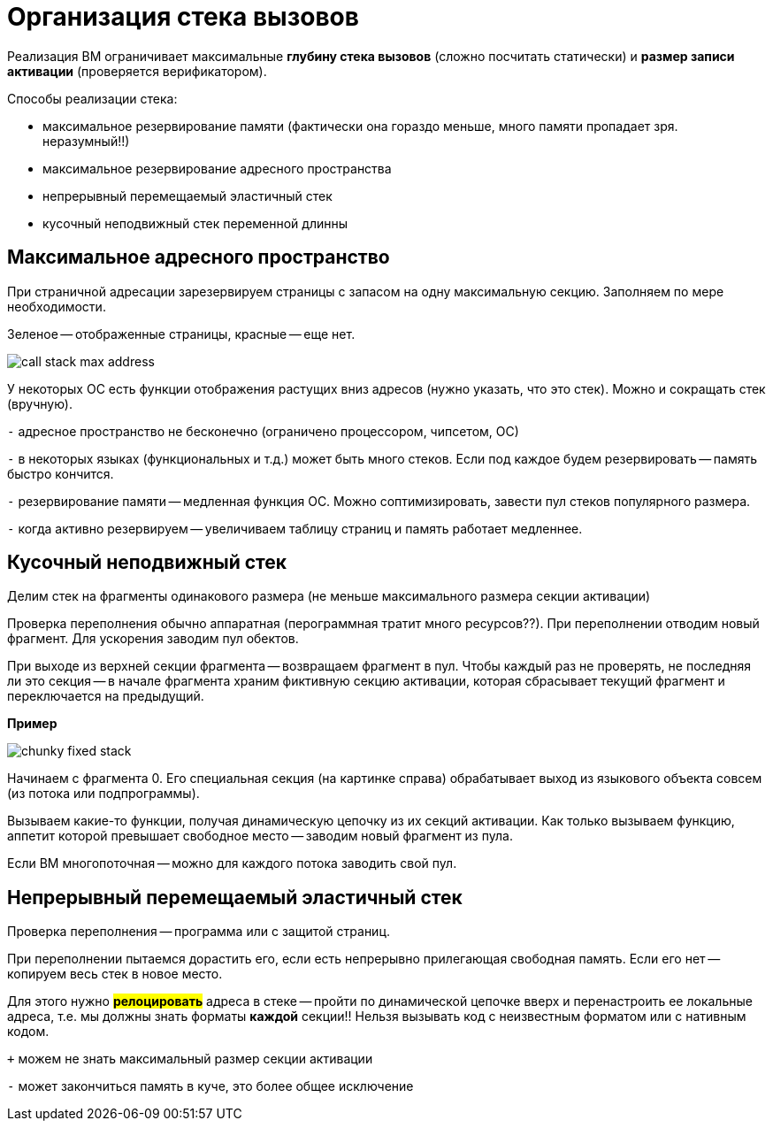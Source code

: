 = Организация стека вызовов

Реализация ВМ ограничивает максимальные *глубину стека вызовов* (сложно посчитать статически) и *размер записи активации* (проверяется верификатором).

Способы реализации стека:

* максимальное резервирование памяти (фактически она гораздо меньше, много памяти пропадает зря. неразумный!!)
* максимальное резервирование адресного пространства 
* непрерывный перемещаемый эластичный стек 
* кусочный неподвижный стек переменной длинны

== Максимальное адресного пространство
При страничной адресации зарезервируем страницы с запасом на одну максимальную секцию. Заполняем по мере необходимости.

Зеленое -- отображенные страницы, красные -- еще нет.

image::media/call_stack_max_address.png[]

У некоторых ОС есть функции отображения растущих вниз адресов (нужно указать, что это стек). Можно и сокращать стек (вручную).

`-` адресное пространство не бесконечно (ограничено процессором, чипсетом, ОС)

`-` в некоторых языках (функциональных и т.д.) может быть много стеков. Если под каждое будем резервировать -- память быстро кончится.

`-` резервирование памяти -- медленная функция ОС. Можно соптимизировать, завести пул стеков популярного размера.

`-` когда активно резервируем -- увеличиваем таблицу страниц и память работает медленнее.

== Кусочный неподвижный стек 
Делим стек на фрагменты одинакового размера (не меньше максимального размера секции активации)

Проверка переполнения обычно аппаратная (перограммная тратит много ресурсов??). При переполнении отводим новый фрагмент. Для ускорения заводим пул обектов. 

При выходе из верхней секции фрагмента -- возвращаем фрагмент в пул. Чтобы каждый раз не проверять, не последняя ли это секция -- в начале фрагмента храним фиктивную секцию активации, которая сбрасывает текущий фрагмент и переключается на предыдущий. 

*Пример*

image::media/сhunky_fixed_stack.png[]

Начинаем с фрагмента 0. Его специальная секция (на картинке справа) обрабатывает выход из языкового объекта совсем (из потока или подпрограммы).

Вызываем какие-то функции, получая динамическую цепочку из их секций активации. Как только вызываем функцию, аппетит которой превышает свободное место -- заводим новый фрагмент из пула. 

Если ВМ многопоточная -- можно для каждого потока заводить свой пул.

== Непрерывный перемещаемый эластичный стек

Проверка переполнения -- программа или с защитой страниц. 

При переполнении пытаемся дорастить его, если есть непрерывно прилегающая свободная память. Если его нет -- копируем весь стек в новое место. 

Для этого нужно *#релоцировать#* адреса в стеке -- пройти по динамической цепочке вверх и перенастроить ее локальные адреса, т.е. мы должны знать форматы *каждой* секции!! Нельзя вызывать код с неизвестным форматом или с нативным кодом.

`+` можем не знать максимальный размер секции активации

`-` может закончиться память в куче, это более общее исключение 
